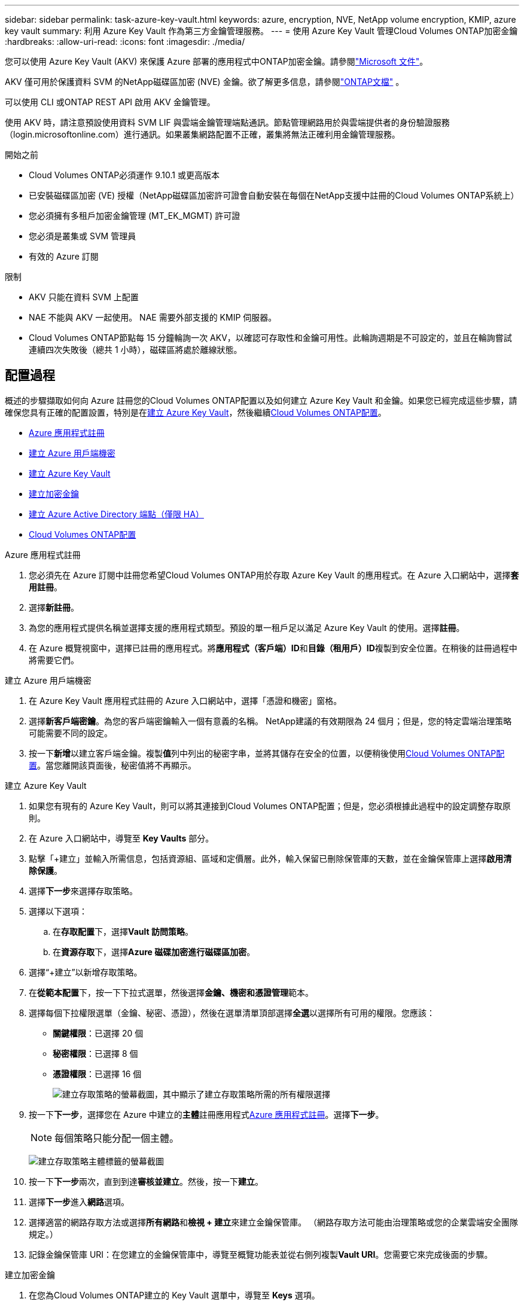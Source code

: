 ---
sidebar: sidebar 
permalink: task-azure-key-vault.html 
keywords: azure, encryption, NVE, NetApp volume encryption, KMIP, azure key vault 
summary: 利用 Azure Key Vault 作為第三方金鑰管理服務。 
---
= 使用 Azure Key Vault 管理Cloud Volumes ONTAP加密金鑰
:hardbreaks:
:allow-uri-read: 
:icons: font
:imagesdir: ./media/


[role="lead"]
您可以使用 Azure Key Vault (AKV) 來保護 Azure 部署的應用程式中ONTAP加密金鑰。請參閱link:https://docs.microsoft.com/en-us/azure/key-vault/general/basic-concepts["Microsoft 文件"^]。

AKV 僅可用於保護資料 SVM 的NetApp磁碟區加密 (NVE) 金鑰。欲了解更多信息，請參閱link:https://docs.netapp.com/us-en/ontap/encryption-at-rest/configure-netapp-volume-encryption-concept.html["ONTAP文檔"^] 。

可以使用 CLI 或ONTAP REST API 啟用 AKV 金鑰管理。

使用 AKV 時，請注意預設使用資料 SVM LIF 與雲端金鑰管理端點通訊。節點管理網路用於與雲端提供者的身份驗證服務（login.microsoftonline.com）進行通訊。如果叢集網路配置不正確，叢集將無法正確利用金鑰管理服務。

.開始之前
* Cloud Volumes ONTAP必須運作 9.10.1 或更高版本
* 已安裝磁碟區加密 (VE) 授權（NetApp磁碟區加密許可證會自動安裝在每個在NetApp支援中註冊的Cloud Volumes ONTAP系統上）
* 您必須擁有多租戶加密金鑰管理 (MT_EK_MGMT) 許可證
* 您必須是叢集或 SVM 管理員
* 有效的 Azure 訂閱


.限制
* AKV 只能在資料 SVM 上配置
* NAE 不能與 AKV 一起使用。  NAE 需要外部支援的 KMIP 伺服器。
* Cloud Volumes ONTAP節點每 15 分鐘輪詢一次 AKV，以確認可存取性和金鑰可用性。此輪詢週期是不可設定的，並且在輪詢嘗試連續四次失敗後（總共 1 小時），磁碟區將處於離線狀態。




== 配置過程

概述的步驟擷取如何向 Azure 註冊您的Cloud Volumes ONTAP配置以及如何建立 Azure Key Vault 和金鑰。如果您已經完成這些步驟，請確保您具有正確的配置設置，特別是在<<create-akv>>，然後繼續<<ontap>>。

* <<azure-app>>
* <<secret>>
* <<create-akv>>
* <<key>>
* <<AAD>>
* <<ontap>>


[[azure-app]]
.Azure 應用程式註冊
. 您必須先在 Azure 訂閱中註冊您希望Cloud Volumes ONTAP用於存取 Azure Key Vault 的應用程式。在 Azure 入口網站中，選擇**套用註冊**。
. 選擇**新註冊**。
. 為您的應用程式提供名稱並選擇支援的應用程式類型。預設的單一租戶足以滿足 Azure Key Vault 的使用。選擇**註冊**。
. 在 Azure 概覽視窗中，選擇已註冊的應用程式。將**應用程式（客戶端）ID**和**目錄（租用戶）ID**複製到安全位置。在稍後的註冊過程中將需要它們。


[[secret]]
.建立 Azure 用戶端機密
. 在 Azure Key Vault 應用程式註冊的 Azure 入口網站中，選擇「憑證和機密」窗格。
. 選擇**新客戶端密鑰**。為您的客戶端密鑰輸入一個有意義的名稱。  NetApp建議的有效期限為 24 個月；但是，您的特定雲端治理策略可能需要不同的設定。
. 按一下**新增**以建立客戶端金鑰。複製**值**列中列出的秘密字串，並將其儲存在安全的位置，以便稍後使用<<ontap>>。當您離開該頁面後，秘密值將不再顯示。


[[create-akv]]
.建立 Azure Key Vault
. 如果您有現有的 Azure Key Vault，則可以將其連接到Cloud Volumes ONTAP配置；但是，您必須根據此過程中的設定調整存取原則。
. 在 Azure 入口網站中，導覽至 **Key Vaults** 部分。
. 點擊「+建立」並輸入所需信息，包括資源組、區域和定價層。此外，輸入保留已刪除保管庫的天數，並在金鑰保管庫上選擇**啟用清除保護**。
. 選擇**下一步**來選擇存取策略。
. 選擇以下選項：
+
.. 在**存取配置**下，選擇**Vault 訪問策略**。
.. 在**資源存取**下，選擇**Azure 磁碟加密進行磁碟區加密**。


. 選擇“+建立”以新增存取策略。
. 在**從範本配置**下，按一下下拉式選單，然後選擇**金鑰、機密和憑證管理**範本。
. 選擇每個下拉權限選單（金鑰、秘密、憑證），然後在選單清單頂部選擇**全選**以選擇所有可用的權限。您應該：
+
** **關鍵權限**：已選擇 20 個
** **秘密權限**：已選擇 8 個
** **憑證權限**：已選擇 16 個
+
image:screenshot-azure-key-secret-cert-all-list.png["建立存取策略的螢幕截圖，其中顯示了建立存取策略所需的所有權限選擇"]



. 按一下**下一步**，選擇您在 Azure 中建立的**主體**註冊應用程式<<azure-app>>。選擇**下一步**。
+

NOTE: 每個策略只能分配一個主體。

+
image:screenshot-azure-key-secret-cert-principal.png["建立存取策略主體標籤的螢幕截圖"]

. 按一下**下一步**兩次，直到到達**審核並建立**。然後，按一下**建立**。
. 選擇**下一步**進入**網路**選項。
. 選擇適當的網路存取方法或選擇**所有網路**和**檢視 + 建立**來建立金鑰保管庫。  （網路存取方法可能由治理策略或您的企業雲端安全團隊規定。）
. 記錄金鑰保管庫 URI：在您建立的金鑰保管庫中，導覽至概覽功能表並從右側列複製**Vault URI**。您需要它來完成後面的步驟。


[[key]]
.建立加密金鑰
. 在您為Cloud Volumes ONTAP建立的 Key Vault 選單中，導覽至 **Keys** 選項。
. 選擇**產生/導入**來建立新金鑰。
. 將預設選項設定為**生成**。
. 提供以下資訊：
+
** 加密金鑰名稱
** 金鑰類型：RSA
** RSA金鑰大小：2048
** 已啟用：是


. 選擇**建立**來建立加密金鑰。
. 返回**Keys**選單並選擇您剛剛建立的密鑰。
. 選擇**目前版本**下的金鑰ID，查看金鑰屬性。
. 找到**密鑰標識符**欄位。複製 URI，直到但不包括十六進位字串。


[[AAD]]
.建立 Azure Active Directory 端點（僅限 HA）
. 僅當您為 HA Cloud Volumes ONTAP系統設定 Azure Key Vault 時才需要此程序。
. 在 Azure 入口網站中導覽至**虛擬網路**。
. 選擇部署Cloud Volumes ONTAP系統的虛擬網絡，然後選擇頁面左側的**子網**選單。
. 從清單中選擇Cloud Volumes ONTAP部署的子網路名稱。
. 導航至**服務端點**標題。在下拉式選單中，選擇以下內容：
+
** **Microsoft.AzureActiveDirectory**
** **Microsoft.KeyVault**
** **Microsoft.Storage**（可選）
+
image:screenshot-azure-service-endpoints-services.png["服務端點的螢幕截圖顯示了三個選定的服務"]



. 選擇**儲存**來捕獲您的設定。


[[ontap]]
.Cloud Volumes ONTAP配置
. 使用您首選的 SSH 用戶端連線到叢集管理 LIF。
. 在ONTAP中進入進階權限模式：
`set advanced -con off`
. 確定所需的資料 SVM 並驗證其 DNS 配置：
`vserver services name-service dns show`
+
.. 如果所需資料 SVM 的 DNS 項目存在且包含 Azure DNS 項目，則無需執行任何操作。如果沒有，請為資料 SVM 新增指向 Azure DNS、私人 DNS 或本機伺服器的 DNS 伺服器項目。這應該與叢集管理員 SVM 的條目相符：
`vserver services name-service dns create -vserver _SVM_name_ -domains _domain_ -name-servers _IP_address_`
.. 驗證已為資料 SVM 建立 DNS 服務：
`vserver services name-service dns show`


. 使用應用程式註冊後儲存的用戶端 ID 和租用戶 ID 啟用 Azure Key Vault：
`security key-manager external azure enable -vserver _SVM_name_ -client-id _Azure_client_ID_ -tenant-id _Azure_tenant_ID_ -name _key_vault_URI_ -key-id _full_key_URI_`
+

NOTE: 這 `_full_key_URI`價值必須利用 `<https:// <key vault host name>/keys/<key label>`格式。

. 成功啟用 Azure Key Vault 後，輸入 `client secret value`當出現提示時。
. 檢查密鑰管理器的狀態：
`security key-manager external azure check`輸出將如下所示：
+
[source]
----
::*> security key-manager external azure check

Vserver: data_svm_name
Node: akvlab01-01

Category: service_reachability
    Status: OK

Category: ekmip_server
    Status: OK

Category: kms_wrapped_key_status
    Status: UNKNOWN
    Details: No volumes created yet for the vserver. Wrapped KEK status will be available after creating encrypted volumes.

3 entries were displayed.
----
+
如果 `service_reachability`狀態不是 `OK`，SVM 無法透過所有必要的連線和權限存取 Azure Key Vault 服務。確保您的 Azure 網路策略和路由不會阻止您的私人 vNet 到達 Azure Key Vault 公共終端點。如果確實如此，請考慮使用 Azure Private 端點從 vNet 內部存取 Key Vault。您可能還需要在 SVM 上新增靜態主機條目來解析端點的私人 IP 位址。

+
這 `kms_wrapped_key_status`將會報告 `UNKNOWN`在初始配置時。其狀態將變為 `OK`第一卷加密後。

. 可選：建立測試卷以驗證 NVE 的功能。
+
`vol create -vserver _SVM_name_ -volume _volume_name_ -aggregate _aggr_ -size _size_ -state online -policy default`

+
如果配置正確， Cloud Volumes ONTAP將自動建立磁碟區並啟用磁碟區加密。

. 確認卷已正確建立並加密。如果是的話， `-is-encrypted`參數將顯示為 `true`。
`vol show -vserver _SVM_name_ -fields is-encrypted`
. 可選：如果要更新 Azure Key Vault 驗證憑證上的憑證，請使用下列命令：
`security key-manager external azure update-credentials -vserver v1 -authentication-method certificate`


.相關連結
* link:task-set-up-azure-encryption.html["設定Cloud Volumes ONTAP以在 Azure 中使用客戶管理的金鑰"]
* https://learn.microsoft.com/en-us/azure/key-vault/general/overview["Microsoft Azure 文件：關於 Azure Key Vault"^]
* https://docs.netapp.com/us-en/ontap-cli/index.html["ONTAP指令參考指南"^]

